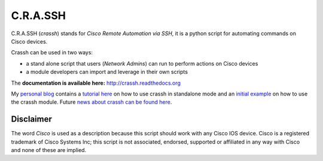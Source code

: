 C.R.A.SSH 
=========
C.R.A.SSH (*crassh*) stands for *Cisco Remote Automation via SSH*, it is a python script for automating commands on Cisco devices.

|build-status| |docs|

Crassh can be used in two ways: 

* a stand alone script that users (*Network Admins*) can run to perform actions on Cisco devices
* a module developers can import and leverage in their own scripts

The  **documentation is available here:** http://crassh.readthedocs.org

My `personal blog`_ contains a `tutorial here`_ on how to use crassh in standalone mode and an `initial example`_ on how to use the crassh module. Future `news about crassh can be found here`_.




Disclaimer
^^^^^^^^^^

The word *Cisco* is used as a description because this script should work with any Cisco IOS device. Cisco is a registered trademark of Cisco Systems Inc; this script is not associated, endorsed, supported or affiliated in any way with Cisco and none of these are implied.

.. Links

.. _`personal blog`: http://www.linickx.com
.. _`tutorial here`: http://www.linickx.com/3980/automating-cisco-commands-with-c-r-a-ssh
.. _`initial example`: http://linickx.com/pip-install-crassh
.. _`news about crassh can be found here`: http://www.linickx.com/tag/crassh

.. |build-status| image:: https://travis-ci.org/linickx/crassh.svg
   :target: https://travis-ci.org/linickx/crassh
   :alt: Travis CI: continuous integration status
.. |docs| image:: https://readthedocs.org/projects/crassh/badge/?version=latest
   :target: http://crassh.readthedocs.org/en/latest/?badge=latest
   :alt: Documentation Status
